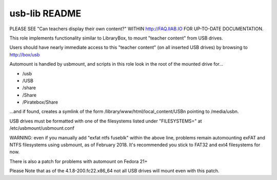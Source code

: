 ==============
usb-lib README
==============

PLEASE SEE "Can teachers display their own content?" WITHIN http://FAQ.IIAB.IO FOR UP-TO-DATE DOCUMENTATION.

This role implements functionality similar to LibraryBox, to mount "teacher content" from USB drives.

Users should have nearly immediate access to this "teacher content" (on all inserted USB drives) by browsing to http://box/usb

Automount is handled by usbmount, and scripts in this role look in the root of the mounted drive for...

* /usb
* /USB
* /share
* /Share
* /Piratebox/Share

...and if found, creates a symlink of the form /library/www/html/local_content/USBn pointing to /media/usbn.

USB drives must be formatted with one of the filesystems listed under "FILESYSTEMS=" at /etc/usbmount/usbmount.conf

WARNING: even if you manually add "exfat ntfs fuseblk" within the above line, problems remain automounting exFAT and NTFS filesystems using usbmount, as of February 2018.  It's recommended you stick to FAT32 and ext4 filesystems for now.

There is also a patch for problems with automount on Fedora 21+

Please Note that as of the 4.1.8-200.fc22.x86_64 not all USB drives will mount even with this patch.
